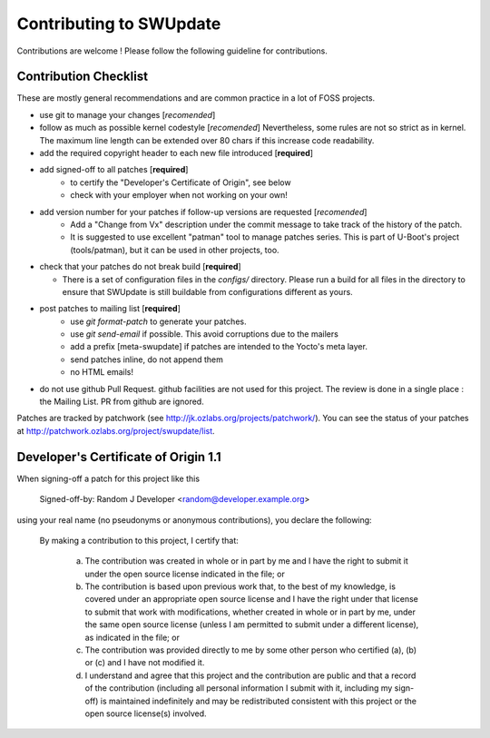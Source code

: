 .. SPDX-FileCopyrightText: 2013-2021 Stefano Babic <stefano.babic@swupdate.org>
.. SPDX-License-Identifier: GPL-2.0-only

Contributing to SWUpdate
========================

Contributions are welcome ! Please follow the following guideline for contributions.

Contribution Checklist
----------------------

These are mostly general recommendations and are common practice in a lot of
FOSS projects.

- use git to manage your changes [*recomended*]

- follow as much as possible kernel codestyle [*recomended*]
  Nevertheless, some rules are not so strict as in kernel. The maximum line length
  can be extended over 80 chars if this increase code readability.

- add the required copyright header to each new file introduced [**required**]

- add signed-off to all patches [**required**]
    - to certify the "Developer's Certificate of Origin", see below
    - check with your employer when not working on your own!

- add version number for your patches if follow-up versions are requested [*recomended*]
    - Add a "Change from Vx" description under the commit message to take track
      of the history of the patch.
    - It is suggested to use excellent "patman" tool to manage patches series.
      This is part of U-Boot's project (tools/patman), but it can be used in other projects, too.

- check that your patches do not break build [**required**]

  - There is a set of configuration files in the `configs/` directory.
    Please run a build for all files in the directory to ensure that SWUpdate is
    still buildable from configurations different as yours.

- post patches to mailing list [**required**]
    - use `git format-patch` to generate your patches.
    - use `git send-email` if possible. This avoid corruptions due
      to the mailers
    - add a prefix [meta-swupdate] if patches are intended to the Yocto's meta layer.
    - send patches inline, do not append them
    - no HTML emails!

- do not use github Pull Request. github facilities are not used for this project.
  The review is done in a single place : the Mailing List. PR from github are ignored.

Patches are tracked by patchwork (see http://jk.ozlabs.org/projects/patchwork/).
You can see the status of your patches at http://patchwork.ozlabs.org/project/swupdate/list.

Developer's Certificate of Origin 1.1
-------------------------------------

When signing-off a patch for this project like this

    Signed-off-by: Random J Developer <random@developer.example.org>

using your real name (no pseudonyms or anonymous contributions), you declare the
following:

    By making a contribution to this project, I certify that:

        (a) The contribution was created in whole or in part by me and I
            have the right to submit it under the open source license
            indicated in the file; or

        (b) The contribution is based upon previous work that, to the best
            of my knowledge, is covered under an appropriate open source
            license and I have the right under that license to submit that
            work with modifications, whether created in whole or in part
            by me, under the same open source license (unless I am
            permitted to submit under a different license), as indicated
            in the file; or

        (c) The contribution was provided directly to me by some other
            person who certified (a), (b) or (c) and I have not modified
            it.

        (d) I understand and agree that this project and the contribution
            are public and that a record of the contribution (including all
            personal information I submit with it, including my sign-off) is
            maintained indefinitely and may be redistributed consistent with
            this project or the open source license(s) involved.


